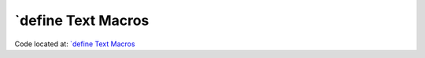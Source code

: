 ####################
\`define Text Macros
####################

Code located at: `\`define Text Macros <http://www.edaplayground.com/s/example/356>`_

.. raw:: html

  <iframe width="1280" height="720" src="//www.youtube.com/embed/CsnZ9K0fPl8?vq=hd720" frameborder="0" allowfullscreen></iframe>
